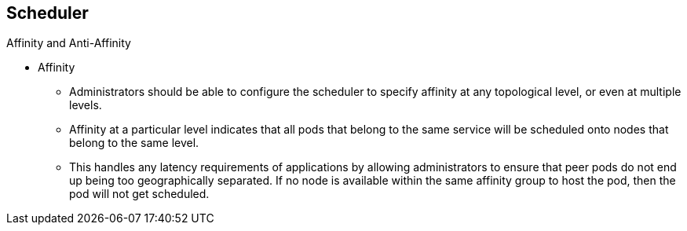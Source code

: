 == Scheduler
:noaudio:

.Affinity and Anti-Affinity

* Affinity
** Administrators should be able to configure the scheduler to specify affinity
at any topological level, or even at multiple levels.
** Affinity at a particular level indicates that all pods that belong to the
same service will be scheduled onto nodes that belong to the same level.
** This handles any latency requirements of applications by allowing
administrators to ensure that peer pods do not end up being too geographically
separated.  If no node is available within the same affinity group to host the
pod, then the pod will not get scheduled.

ifdef::showscript[]
=== Transcript
endif::showscript[]


